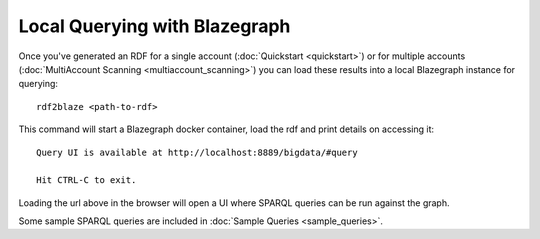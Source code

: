 Local Querying with Blazegraph
==============================

Once you've generated an RDF for a single account (:doc:`Quickstart <quickstart>`)
or for multiple accounts (:doc:`MultiAccount Scanning <multiaccount_scanning>`) you
can load these results into a local Blazegraph instance for querying:

::

    rdf2blaze <path-to-rdf>

This command will start a Blazegraph docker container, load the rdf and print
details on accessing it:

::

    Query UI is available at http://localhost:8889/bigdata/#query

    Hit CTRL-C to exit.

Loading the url above in the browser will open a UI where SPARQL queries can
be run against the graph.

Some sample SPARQL queries are included in :doc:`Sample Queries <sample_queries>`.
